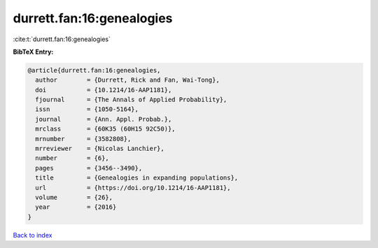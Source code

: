 durrett.fan:16:genealogies
==========================

:cite:t:`durrett.fan:16:genealogies`

**BibTeX Entry:**

.. code-block:: bibtex

   @article{durrett.fan:16:genealogies,
     author        = {Durrett, Rick and Fan, Wai-Tong},
     doi           = {10.1214/16-AAP1181},
     fjournal      = {The Annals of Applied Probability},
     issn          = {1050-5164},
     journal       = {Ann. Appl. Probab.},
     mrclass       = {60K35 (60H15 92C50)},
     mrnumber      = {3582808},
     mrreviewer    = {Nicolas Lanchier},
     number        = {6},
     pages         = {3456--3490},
     title         = {Genealogies in expanding populations},
     url           = {https://doi.org/10.1214/16-AAP1181},
     volume        = {26},
     year          = {2016}
   }

`Back to index <../By-Cite-Keys.html>`_
